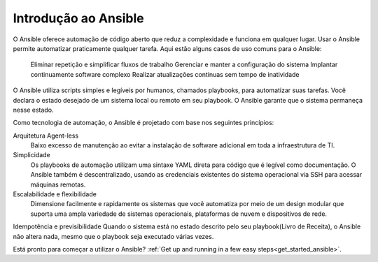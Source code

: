 .. _introduction_to_ansible:

***********************
Introdução ao Ansible
***********************

O Ansible oferece automação de código aberto que reduz a complexidade e funciona em qualquer lugar.
Usar o Ansible permite automatizar praticamente qualquer tarefa.
Aqui estão alguns casos de uso comuns para o Ansible:

    Eliminar repetição e simplificar fluxos de trabalho
    Gerenciar e manter a configuração do sistema
    Implantar continuamente software complexo
    Realizar atualizações contínuas sem tempo de inatividade

O Ansible utiliza scripts simples e legíveis por humanos, chamados playbooks, para automatizar suas tarefas.
Você declara o estado desejado de um sistema local ou remoto em seu playbook.
O Ansible garante que o sistema permaneça nesse estado.

Como tecnologia de automação, o Ansible é projetado com base nos seguintes princípios:

Arquitetura Agent-less
    Baixo excesso de manutenção ao evitar a instalação de software adicional em toda a infraestrutura de TI.

Simplicidade
    Os playbooks de automação utilizam uma sintaxe YAML direta para código que é legível como documentação. O Ansible também é descentralizado, usando as credenciais existentes do sistema operacional via SSH para acessar máquinas remotas.

Escalabilidade e flexibilidade
      Dimensione facilmente e rapidamente os sistemas que você automatiza por meio de um design modular que suporta uma ampla variedade de sistemas operacionais, plataformas de nuvem e dispositivos de rede.

Idempotência e previsibilidade
Quando o sistema está no estado descrito pelo seu playbook(Livro de Receita), o Ansible não altera nada, mesmo que o playbook seja executado várias vezes.

Está pronto para começar a utilizar o Ansible?
:ref:`Get up and running in a few easy steps<get_started_ansible>`.
